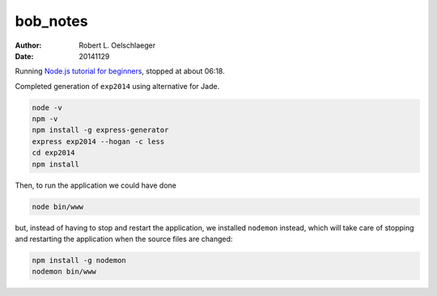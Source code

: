 *********
bob_notes
*********

:author: Robert L. Oelschlaeger
:date: 20141129

Running `Node.js tutorial for beginners`_, stopped at about 06:18.

.. _`Node.js tutorial for beginners`: https://www.youtube.com/watch?v=FqMIyTH9wSg&src_vid=ndKRjmA6WNA&feature=iv&annotation_id=annotation_2934154685

Completed generation of ``exp2014`` using alternative for Jade.

.. code:: bash

    node -v
    npm -v
    npm install -g express-generator
    express exp2014 --hogan -c less
    cd exp2014
    npm install

Then, to run the application we could have done

.. code:: bash

    node bin/www

but, instead of having to stop and restart the application, we installed ``nodemon`` instead, which will take care of stopping and restarting the application when the source files are changed:

.. code:: bash

    npm install -g nodemon
    nodemon bin/www

